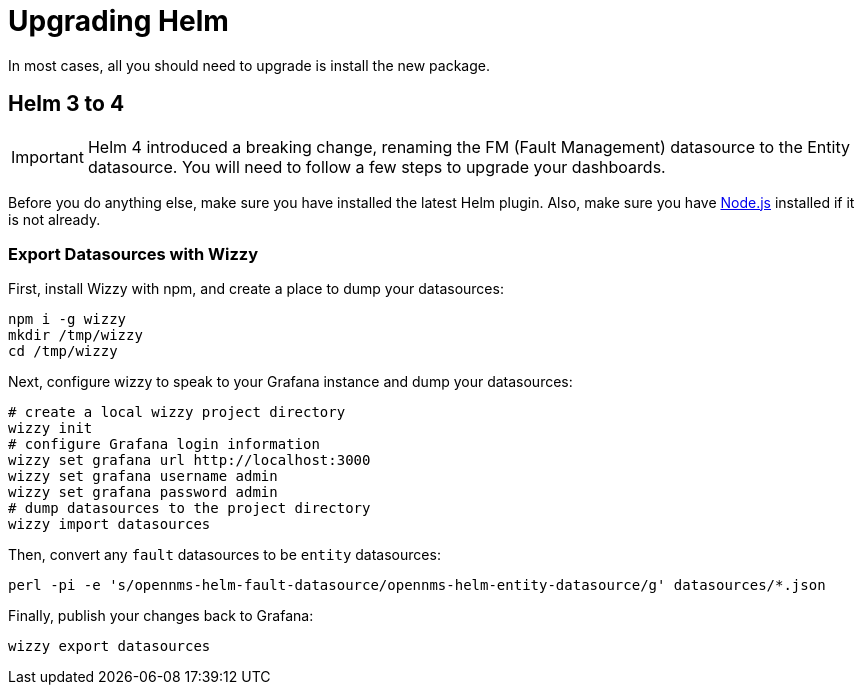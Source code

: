 = Upgrading Helm

In most cases, all you should need to upgrade is install the new package.

== Helm 3 to 4

[IMPORTANT]
====
Helm 4 introduced a breaking change, renaming the FM (Fault Management) datasource to the Entity datasource.
You will need to follow a few steps to upgrade your dashboards.
====

Before you do anything else, make sure you have installed the latest Helm plugin.
Also, make sure you have https://nodejs.org/[Node.js] installed if it is not already.

=== Export Datasources with Wizzy

First, install Wizzy with npm, and create a place to dump your datasources:

[source, shell]
----
npm i -g wizzy
mkdir /tmp/wizzy
cd /tmp/wizzy
----

Next, configure wizzy to speak to your Grafana instance and dump your datasources:

[source, shell]
----
# create a local wizzy project directory
wizzy init
# configure Grafana login information
wizzy set grafana url http://localhost:3000
wizzy set grafana username admin
wizzy set grafana password admin
# dump datasources to the project directory
wizzy import datasources
----

Then, convert any `fault` datasources to be `entity` datasources:

[source, shell]
----
perl -pi -e 's/opennms-helm-fault-datasource/opennms-helm-entity-datasource/g' datasources/*.json
----

Finally, publish your changes back to Grafana:

[source, shell]
----
wizzy export datasources
----
